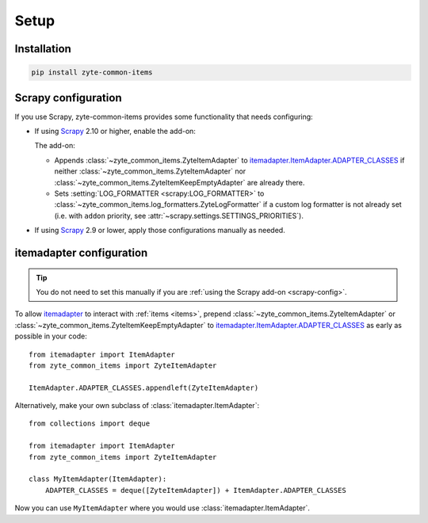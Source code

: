 =====
Setup
=====

Installation
============

.. code-block:: bash

    pip install zyte-common-items


.. _configuration:
.. _scrapy-config:

Scrapy configuration
====================

If you use Scrapy, zyte-common-items provides some functionality that needs
configuring:

-   If using Scrapy_ 2.10 or higher, enable the add-on:

    .. code-block:: python
        :caption: settings.py

        ADDONS = {
            "zyte_common_items.Addon": 400,
        }

    The add-on:

    -   Appends :class:`~zyte_common_items.ZyteItemAdapter` to
        itemadapter.ItemAdapter.ADAPTER_CLASSES_ if neither
        :class:`~zyte_common_items.ZyteItemAdapter` nor
        :class:`~zyte_common_items.ZyteItemKeepEmptyAdapter` are already there.

    -   Sets :setting:`LOG_FORMATTER <scrapy:LOG_FORMATTER>` to
        :class:`~zyte_common_items.log_formatters.ZyteLogFormatter` if a custom
        log formatter is not already set (i.e. with ``addon`` priority, see
        :attr:`~scrapy.settings.SETTINGS_PRIORITIES`).

-   If using Scrapy_ 2.9 or lower, apply those configurations manually as
    needed.


.. _itemadapter-config:

itemadapter configuration
=========================

.. tip:: You do not need to set this manually if you are :ref:`using the Scrapy
    add-on <scrapy-config>`.

To allow itemadapter_ to interact with :ref:`items <items>`, prepend
:class:`~zyte_common_items.ZyteItemAdapter` or
:class:`~zyte_common_items.ZyteItemKeepEmptyAdapter` to
itemadapter.ItemAdapter.ADAPTER_CLASSES_ as early as possible in your code::

    from itemadapter import ItemAdapter
    from zyte_common_items import ZyteItemAdapter

    ItemAdapter.ADAPTER_CLASSES.appendleft(ZyteItemAdapter)


Alternatively, make your own subclass of :class:`itemadapter.ItemAdapter`::

    from collections import deque

    from itemadapter import ItemAdapter
    from zyte_common_items import ZyteItemAdapter

    class MyItemAdapter(ItemAdapter):
        ADAPTER_CLASSES = deque([ZyteItemAdapter]) + ItemAdapter.ADAPTER_CLASSES

Now you can use ``MyItemAdapter`` where you would use
:class:`itemadapter.ItemAdapter`.

.. _itemadapter: https://github.com/scrapy/itemadapter#itemadapter
.. _itemadapter.ItemAdapter.ADAPTER_CLASSES: https://github.com/scrapy/itemadapter#class-attribute-adapter_classes-collectionsdeque
.. _Scrapy: https://scrapy.org/
